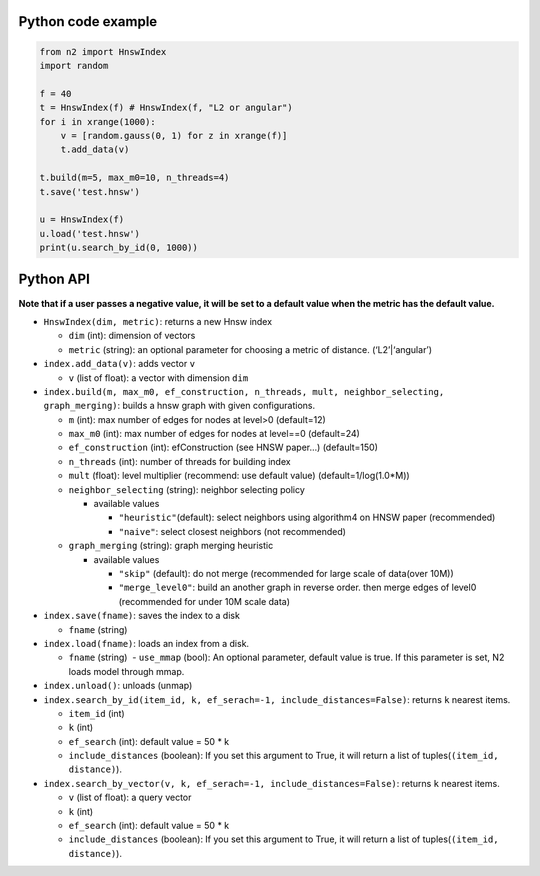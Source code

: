 Python code example
===================

.. code:: python

    from n2 import HnswIndex
    import random

    f = 40
    t = HnswIndex(f) # HnswIndex(f, "L2 or angular") 
    for i in xrange(1000):
        v = [random.gauss(0, 1) for z in xrange(f)]
        t.add_data(v)

    t.build(m=5, max_m0=10, n_threads=4)
    t.save('test.hnsw')

    u = HnswIndex(f)
    u.load('test.hnsw')
    print(u.search_by_id(0, 1000))

Python API
==========

**Note that if a user passes a negative value, it will be set to a
default value when the metric has the default value.**

-  ``HnswIndex(dim, metric)``: returns a new Hnsw index

   -  ``dim`` (int): dimension of vectors
   -  ``metric`` (string): an optional parameter for choosing a metric
      of distance. (‘L2’\|‘angular’)

-  ``index.add_data(v)``: adds vector ``v``

   -  ``v`` (list of float): a vector with dimension ``dim``

-  ``index.build(m, max_m0, ef_construction, n_threads, mult, neighbor_selecting, graph_merging)``:
   builds a hnsw graph with given configurations.

   -  ``m`` (int): max number of edges for nodes at level>0 (default=12)
   -  ``max_m0`` (int): max number of edges for nodes at level==0
      (default=24)
   -  ``ef_construction`` (int): efConstruction (see HNSW paper…)
      (default=150)
   -  ``n_threads`` (int): number of threads for building index
   -  ``mult`` (float): level multiplier (recommend: use default value)
      (default=1/log(1.0*M))
   -  ``neighbor_selecting`` (string): neighbor selecting policy

      -  available values

         -  ``"heuristic"``\ (default): select neighbors using
            algorithm4 on HNSW paper (recommended)
         -  ``"naive"``: select closest neighbors (not recommended)

   -  ``graph_merging`` (string): graph merging heuristic

      -  available values

         -  ``"skip"`` (default): do not merge (recommended for large
            scale of data(over 10M))
         -  ``"merge_level0"``: build an another graph in reverse order.
            then merge edges of level0 (recommended for under 10M scale
            data)

-  ``index.save(fname)``: saves the index to a disk

   -  ``fname`` (string)

-  ``index.load(fname)``: loads an index from a disk.

   -  ``fname`` (string)  - ``use_mmap`` (bool): An optional parameter,
      default value is true. If this parameter is set, N2 loads model
      through mmap.

-  ``index.unload()``: unloads (unmap)
-  ``index.search_by_id(item_id, k, ef_serach=-1, include_distances=False)``:
   returns ``k`` nearest items.

   -  ``item_id`` (int)
   -  ``k`` (int)
   -  ``ef_search`` (int): default value = 50 \* k
   -  ``include_distances`` (boolean): If you set this argument to True,
      it will return a list of tuples(\ ``(item_id, distance)``).

-  ``index.search_by_vector(v, k, ef_serach=-1, include_distances=False)``:
   returns ``k`` nearest items.

   -  ``v`` (list of float): a query vector
   -  ``k`` (int)
   -  ``ef_search`` (int): default value = 50 \* k
   -  ``include_distances`` (boolean): If you set this argument to True,
      it will return a list of tuples(\ ``(item_id, distance)``).
